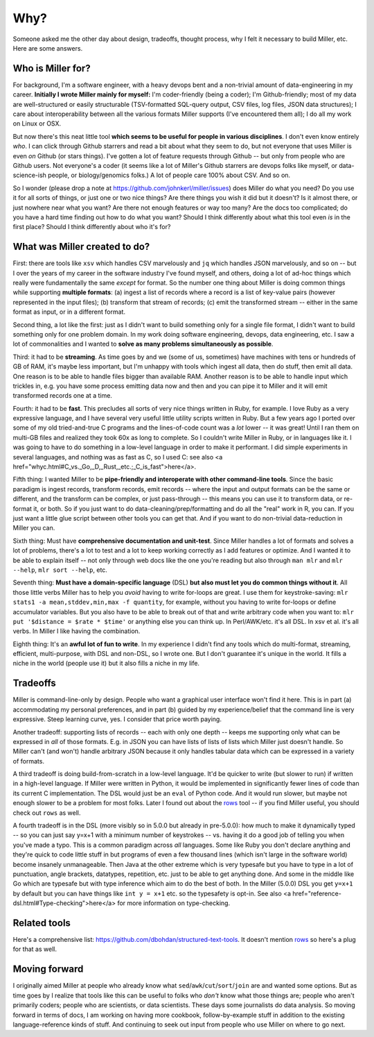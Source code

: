 ..
    PLEASE DO NOT EDIT DIRECTLY. EDIT THE .rst.in FILE PLEASE.

Why?
================================================================

Someone asked me the other day about design, tradeoffs, thought process, why I felt it necessary to build Miller, etc. Here are some answers.

Who is Miller for?
----------------------------------------------------------------

For background, I'm a software engineer, with a heavy devops bent and a non-trivial amount of data-engineering in my career. **Initially I wrote Miller mainly for myself:** I'm coder-friendly (being a coder); I'm Github-friendly; most of my data are well-structured or easily structurable (TSV-formatted SQL-query output, CSV files, log files, JSON data structures); I care about interoperability between all the various formats Miller supports (I've encountered them all); I do all my work on Linux or OSX. 

But now there's this neat little tool **which seems to be useful for people in various disciplines**. I don't even know entirely *who*. I can click through Github starrers and read a bit about what they seem to do, but not everyone that uses Miller is even *on* Github (or stars things). I've gotten a lot of feature requests through Github -- but only from people who are Github users.  Not everyone's a coder (it seems like a lot of Miller's Github starrers are devops folks like myself, or data-science-ish people, or biology/genomics folks.) A lot of people care 100% about CSV. And so on. 

So I wonder (please drop a note at https://github.com/johnkerl/miller/issues) does Miller do what you need? Do you use it for all sorts of things, or just one or two nice things? Are there things you wish it did but it doesn't? Is it almost there, or just nowhere near what you want? Are there not enough features or way too many? Are the docs too complicated; do you have a hard time finding out how to do what you want? Should I think differently about what this tool even *is* in the first place? Should I think differently about who it's for? 

What was Miller created to do?
----------------------------------------------------------------

First: there are tools like ``xsv`` which handles CSV marvelously and ``jq`` which handles JSON marvelously, and so on -- but I over the years of my career in the software industry I've found myself, and others, doing a lot of ad-hoc things which really were fundamentally the same *except* for format. So the number one thing about Miller is doing common things while supporting **multiple formats**: (a) ingest a list of records where a record is a list of key-value pairs (however represented in the input files); (b) transform that stream of records; (c) emit the transformed stream -- either in the same format as input, or in a different format. 

Second thing, a lot like the first: just as I didn't want to build something only for a single file format, I didn't want to build something only for one problem domain. In my work doing software engineering, devops, data engineering, etc. I saw a lot of commonalities and I wanted to **solve as many problems simultaneously as possible**. 

Third: it had to be **streaming**. As time goes by and we (some of us, sometimes) have machines with tens or hundreds of GB of RAM, it's maybe less important, but I'm unhappy with tools which ingest all data, then do stuff, then emit all data. One reason is to be able to handle files bigger than available RAM. Another reason is to be able to handle input which trickles in, e.g.  you have some process emitting data now and then and you can pipe it to Miller and it will emit transformed records one at a time. 

Fourth: it had to be **fast**. This precludes all sorts of very nice things written in Ruby, for example. I love Ruby as a very expressive language, and I have several very useful little utility scripts written in Ruby. But a few years ago I ported over some of my old tried-and-true C programs and the lines-of-code count was a *lot* lower -- it was great! Until I ran them on multi-GB files and realized they took 60x as long to complete.  So I couldn't write Miller in Ruby, or in languages like it. I was going to have to do something in a low-level language in order to make it performant. I did simple experiments in several languages, and nothing was as fast as C, so I used C: see also <a href="whyc.html#C_vs._Go,_D,_Rust,_etc.;_C_is_fast">here</a>. 

Fifth thing: I wanted Miller to be **pipe-friendly and interoperate with other command-line tools**.  Since the basic paradigm is ingest records, transform records, emit records -- where the input and output formats can be the same or different, and the transform can be complex, or just pass-through -- this means you can use it to transform data, or re-format it, or both. So if you just want to do data-cleaning/prep/formatting and do all the "real" work in R, you can. If you just want a little glue script between other tools you can get that. And if you want to do non-trivial data-reduction in Miller you can. 

Sixth thing: Must have **comprehensive documentation and unit-test**. Since Miller handles a lot of formats and solves a lot of problems, there's a lot to test and a lot to keep working correctly as I add features or optimize. And I wanted it to be able to explain itself -- not only through web docs like the one you're reading but also through ``man mlr`` and ``mlr --help``, ``mlr sort --help``, etc. 

Seventh thing: **Must have a domain-specific language** (DSL) **but also must let you do common things without it**. All those little verbs Miller has to help you *avoid* having to write for-loops are great. I use them for keystroke-saving: ``mlr stats1 -a mean,stddev,min,max -f quantity``, for example, without you having to write for-loops or define accumulator variables. But you also have to be able to break out of that and write arbitrary code when you want to: ``mlr put '$distance = $rate * $time'`` or anything else you can think up. In Perl/AWK/etc.  it's all DSL. In xsv et al.  it's all verbs. In Miller I like having the combination. 

Eighth thing: It's an **awful lot of fun to write**. In my experience I didn't find any tools which do multi-format, streaming, efficient, multi-purpose, with DSL and non-DSL, so I wrote one. But I don't guarantee it's unique in the world. It fills a niche in the world (people use it) but it also fills a niche in my life. 

Tradeoffs
----------------------------------------------------------------

Miller is command-line-only by design. People who want a graphical user interface won't find it here.  This is in part (a) accommodating my personal preferences, and in part (b) guided by my experience/belief that the command line is very expressive. Steep learning curve, yes. I consider that price worth paying. 

Another tradeoff: supporting lists of records -- each with only one depth -- keeps me supporting only what can be expressed in *all* of those formats.  E.g. in JSON you can have lists of lists of lists which Miller just doesn't handle. So Miller can't (and won't) handle arbitrary JSON because it only handles tabular data which can be expressed in a variety of formats. 

A third tradeoff is doing build-from-scratch in a low-level language. It'd be quicker to write (but slower to run) if written in a high-level language. If Miller were written in Python, it would be implemented in significantly fewer lines of code than its current C implementation. The DSL would just be an ``eval`` of Python code. And it would run slower, but maybe not enough slower to be a problem for most folks. Later I found out about the `rows <https://github.com/turicas/rows>`_ tool -- if you find Miller useful, you should check out ``rows`` as well. 

A fourth tradeoff is in the DSL (more visibly so in 5.0.0 but already in pre-5.0.0): how much to make it dynamically typed -- so you can just say y=x+1 with a minimum number of keystrokes -- vs. having it do a good job of telling you when you've made a typo. This is a common paradigm across *all* languages.  Some like Ruby you don't declare anything and they're quick to code little stuff in but programs of even a few thousand lines (which isn't large in the software world) become insanely unmanageable.  Then Java at the other extreme which is very typesafe but you have to type in a lot of punctuation, angle brackets, datatypes, repetition, etc. just to be able to get anything done. And some in the middle like Go which are typesafe but with type inference which aim to do the best of both. In the Miller (5.0.0) DSL you get ``y=x+1`` by default but you can have things like ``int y = x+1`` etc. so the typesafety is opt-in. See also <a href="reference-dsl.html#Type-checking">here</a> for more information on type-checking. 

Related tools
----------------------------------------------------------------

Here's a comprehensive list: https://github.com/dbohdan/structured-text-tools. It doesn't mention `rows <https://github.com/turicas/rows>`_ so here's a plug for that as well.

Moving forward
----------------------------------------------------------------

I originally aimed Miller at people who already know what ``sed``/``awk``/``cut``/``sort``/``join`` are and wanted some options. But as time goes by I realize that tools like this can be useful to folks who *don't* know what those things are; people who aren't primarily coders; people who are scientists, or data scientists. These days some journalists do data analysis.  So moving forward in terms of docs, I am working on having more cookbook, follow-by-example stuff in addition to the existing language-reference kinds of stuff.  And continuing to seek out input from people who use Miller on where to go next. 
